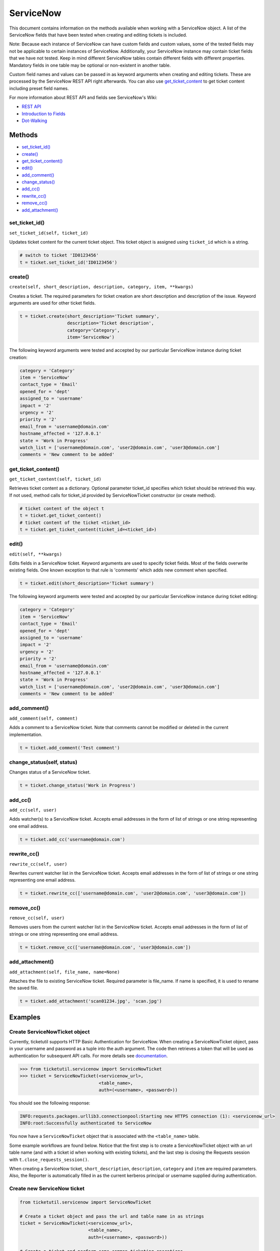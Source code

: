 ServiceNow
==========

This document contains information on the methods available when working
with a ServiceNow object. A list of the ServiceNow fields that have been
tested when creating and editing tickets is included.

Note: Because each instance of ServiceNow can have custom fields and
custom values, some of the tested fields may not be applicable to
certain instances of ServiceNow. Additionally, your ServiceNow instance
may contain ticket fields that we have not tested. Keep in mind
different ServiceNow tables contain different fields with different
properties. Mandatory fields in one table may be optional or
non-existent in another table.

Custom field names and values can be passed in as keyword arguments when
creating and editing tickets. These are processed by the ServiceNow REST
API right afterwards. You can also use
`get\_ticket\_content <#content>`__ to get ticket content including
preset field names.

For more information about REST API and fields see ServiceNow's Wiki:

- `REST API <http://wiki.servicenow.com/index.php?title=REST_API>`__
- `Introduction to Fields <http://wiki.servicenow.com/index.php?title=Introduction_to_Fields>`__
- `Dot-Walking <http://wiki.servicenow.com/index.php?title=Dot-Walking>`__


Methods
^^^^^^^

-  `set_ticket_id() <#set_ticket>`__
-  `create() <#create>`__
-  `get_ticket_content() <#content>`__
-  `edit() <#edit>`__
-  `add_comment() <#comment>`__
-  `change_status() <#status>`__
-  `add_cc() <#add_cc>`__
-  `rewrite_cc() <#rewrite_cc>`__
-  `remove_cc() <#remove_cc>`__
-  `add_attachment() <#add_attachment>`__

set_ticket_id()
---------------

``set_ticket_id(self, ticket_id)``


Updates ticket content for the current ticket object. This ticket object
is assigned using ``ticket_id`` which is a string.

.. code:: python

    # switch to ticket 'ID0123456'
    t = ticket.set_ticket_id('ID0123456')

create()
--------

``create(self, short_description, description, category, item, **kwargs)``

Creates a ticket. The required parameters for ticket creation are short
description and description of the issue. Keyword arguments are used for
other ticket fields.

.. code:: python

    t = ticket.create(short_description='Ticket summary',
                      description='Ticket description',
                      category='Category',
                      item='ServiceNow')

The following keyword arguments were tested and accepted by our
particular ServiceNow instance during ticket creation:

.. code:: python

    category = 'Category'
    item = 'ServiceNow'
    contact_type = 'Email'
    opened_for = 'dept'
    assigned_to = 'username'
    impact = '2'
    urgency = '2'
    priority = '2'
    email_from = 'username@domain.com'
    hostname_affected = '127.0.0.1'
    state = 'Work in Progress'
    watch_list = ['username@domain.com', 'user2@domain.com', 'user3@domain.com']
    comments = 'New comment to be added'

get_ticket_content()
--------------------

``get_ticket_content(self, ticket_id)``

Retrieves ticket content as a dictionary. Optional parameter ticket\_id
specifies which ticket should be retrieved this way. If not used, method
calls for ticket\_id provided by ServiceNowTicket constructor (or create
method).

.. code:: python

    # ticket content of the object t
    t = ticket.get_ticket_content()
    # ticket content of the ticket <ticket_id>
    t = ticket.get_ticket_content(ticket_id=<ticket_id>)

edit()
------

``edit(self, **kwargs)``

Edits fields in a ServiceNow ticket. Keyword arguments are used to
specify ticket fields. Most of the fields overwrite existing fields. One
known exception to that rule is 'comments' which adds new comment when
specified.

.. code:: python

    t = ticket.edit(short_description='Ticket summary')

The following keyword arguments were tested and accepted by our
particular ServiceNow instance during ticket editing:

.. code:: python

    category = 'Category'
    item = 'ServiceNow'
    contact_type = 'Email'
    opened_for = 'dept'
    assigned_to = 'username'
    impact = '2'
    urgency = '2'
    priority = '2'
    email_from = 'username@domain.com'
    hostname_affected = '127.0.0.1'
    state = 'Work in Progress'
    watch_list = ['username@domain.com', 'user2@domain.com', 'user3@domain.com']
    comments = 'New comment to be added'

add_comment()
-------------

``add_comment(self, comment)``

Adds a comment to a ServiceNow ticket. Note that comments cannot be
modified or deleted in the current implementation.

.. code:: python

    t = ticket.add_comment('Test comment')


change_status(self, status)
---------------------------

Changes status of a ServiceNow ticket.

.. code:: python

    t = ticket.change_status('Work in Progress')

add_cc()
--------

``add_cc(self, user)``

Adds watcher(s) to a ServiceNow ticket. Accepts email addresses in the
form of list of strings or one string representing one email address.

.. code:: python

    t = ticket.add_cc('username@domain.com')

rewrite_cc()
------------

``rewrite_cc(self, user)``

Rewrites current watcher list in the ServiceNow ticket. Accepts email
addresses in the form of list of strings or one string representing one
email address.

.. code:: python

    t = ticket.rewrite_cc(['username@domain.com', 'user2@domain.com', 'user3@domain.com'])

remove_cc()
-----------

``remove_cc(self, user)``

Removes users from the current watcher list in the ServiceNow ticket.
Accepts email addresses in the form of list of strings or one string
representing one email address.

.. code:: python

    t = ticket.remove_cc(['username@domain.com', 'user3@domain.com'])

add_attachment()
----------------

``add_attachment(self, file_name, name=None)``

Attaches the file to existing ServiceNow ticket. Required parameter is
file_name. If name is specified, it is used to rename the saved file.

.. code:: python

    t = ticket.add_attachment('scan01234.jpg', 'scan.jpg')


Examples
^^^^^^^^

Create ServiceNowTicket object
------------------------------

Currently, ticketutil supports HTTP Basic Authentication for ServiceNow.
When creating a ServiceNowTicket object, pass in your username and
password as a tuple into the auth argument. The code then retrieves a
token that will be used as authentication for subsequent API calls. For
more details see `documentation <../docs/servicenow.md>`__.

.. code:: python

    >>> from ticketutil.servicenow import ServiceNowTicket
    >>> ticket = ServiceNowTicket(<servicenow_url>,
                                  <table_name>,
                                  auth=(<username>, <password>))

You should see the following response:

.. code:: python

    INFO:requests.packages.urllib3.connectionpool:Starting new HTTPS connection (1): <servicenow_url>
    INFO:root:Successfully authenticated to ServiceNow

You now have a ``ServiceNowTicket`` object that is associated with the
``<table_name>`` table.

Some example workflows are found below. Notice that the first step is to
create a ServiceNowTicket object with an url table name (and with a
ticket id when working with existing tickets), and the last step is
closing the Requests session with ``t.close_requests_session()``.

When creating a ServiceNow ticket, ``short_description``,
``description``, ``category`` and ``item`` are required parameters.
Also, the Reporter is automatically filled in as the current kerberos
principal or username supplied during authentication.


Create new ServiceNow ticket
----------------------------

.. code:: python

    from ticketutil.servicenow import ServiceNowTicket

    # Create a ticket object and pass the url and table name in as strings
    ticket = ServiceNowTicket(<servicenow_url>,
                              <table_name>,
                              auth=(<username>, <password>))

    # Create a ticket and perform some common ticketing operations
    t = ticket.create(short_description='TEST adding SNow API into ticketutil',
                      description='Ticket description',
                      category='Communication',
                      item='ServiceNow')
    t = ticket.edit(assigned_to='pzubaty',
                    priority='3')
    t = ticket.add_cc(['username1@mail.com', 'username2@mail.com'])
    t = ticket.remove_cc('username1@mail.com')
    t = ticket.change_status('Work in Progress')
    t = ticket.add_attachment('scan01234.jpg', 'scan.jpg')

    # Retrieve ticket content
    t = ticket.get_ticket_content()

    # Close Requests session
    ticket.close_requests_session()


Update existing ServiceNow tickets
----------------------------------

.. code:: python

    from ticketutil.servicenow import ServiceNowTicket

    ticket = ServiceNowTicket(<servicenow_url>,
                              <table_name>,
                              auth=(<username>, <password>),
                              ticket_id=<ticket_id>)
    t = ticket.add_comment('Test Comment')
    t = ticket.edit(priority='4',
                    impact='4')

    # Work with a different ticket
    t = ticket.set_ticket_id(<new_ticket_id>)
    t = ticket.change_status('Pending')

    # Close Requests session
    ticket.close_requests_session()
